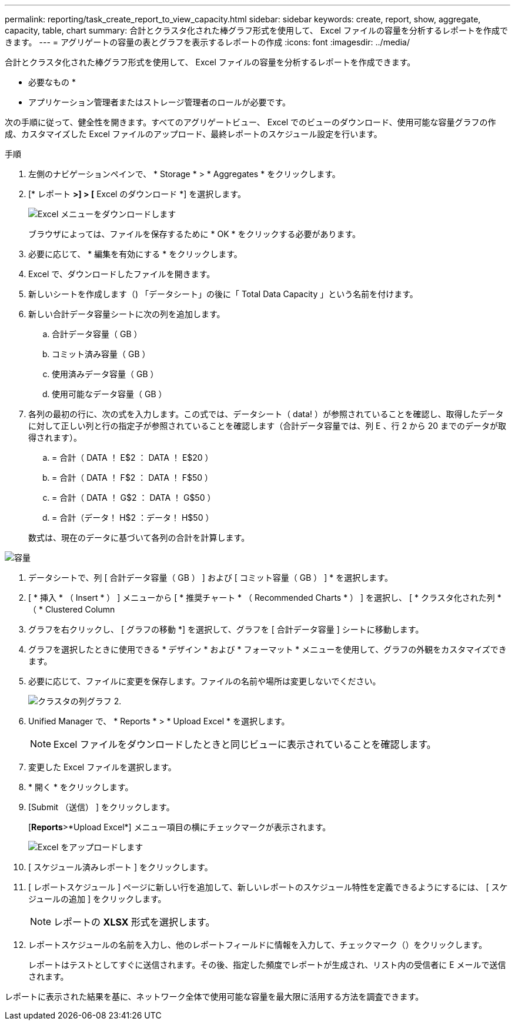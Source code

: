 ---
permalink: reporting/task_create_report_to_view_capacity.html 
sidebar: sidebar 
keywords: create, report, show, aggregate, capacity, table, chart 
summary: 合計とクラスタ化された棒グラフ形式を使用して、 Excel ファイルの容量を分析するレポートを作成できます。 
---
= アグリゲートの容量の表とグラフを表示するレポートの作成
:icons: font
:imagesdir: ../media/


[role="lead"]
合計とクラスタ化された棒グラフ形式を使用して、 Excel ファイルの容量を分析するレポートを作成できます。

* 必要なもの *

* アプリケーション管理者またはストレージ管理者のロールが必要です。


次の手順に従って、健全性を開きます。すべてのアグリゲートビュー、 Excel でのビューのダウンロード、使用可能な容量グラフの作成、カスタマイズした Excel ファイルのアップロード、最終レポートのスケジュール設定を行います。

.手順
. 左側のナビゲーションペインで、 * Storage * > * Aggregates * をクリックします。
. [* レポート *>] > [* Excel のダウンロード *] を選択します。
+
image::../media/download_excel_menu.png[Excel メニューをダウンロードします]

+
ブラウザによっては、ファイルを保存するために * OK * をクリックする必要があります。

. 必要に応じて、 * 編集を有効にする * をクリックします。
. Excel で、ダウンロードしたファイルを開きます。
. 新しいシートを作成します（image:../media/excel_new_sheet_icon.png[""]) 「データシート」の後に「 Total Data Capacity 」という名前を付けます。
. 新しい合計データ容量シートに次の列を追加します。
+
.. 合計データ容量（ GB ）
.. コミット済み容量（ GB ）
.. 使用済みデータ容量（ GB ）
.. 使用可能なデータ容量（ GB ）


. 各列の最初の行に、次の式を入力します。この式では、データシート（ data! ）が参照されていることを確認し、取得したデータに対して正しい列と行の指定子が参照されていることを確認します（合計データ容量では、列 E 、行 2 から 20 までのデータが取得されます）。
+
.. = 合計（ DATA ！ E$2 ： DATA ！ E$20 ）
.. = 合計（ DATA ！ F$2 ： DATA ！ F$50 ）
.. = 合計（ DATA ！ G$2 ： DATA ！ G$50 ）
.. = 合計（データ！ H$2 ：データ！ H$50 ）


+
数式は、現在のデータに基づいて各列の合計を計算します。



image::../media/capacitysums.png[容量]

. データシートで、列 [ 合計データ容量（ GB ） ] および [ コミット容量（ GB ） ] * を選択します。
. [ * 挿入 * （ Insert * ） ] メニューから [ * 推奨チャート * （ Recommended Charts * ） ] を選択し、 [ * クラスタ化された列 * （ * Clustered Column
. グラフを右クリックし、 [ グラフの移動 *] を選択して、グラフを [ 合計データ容量 ] シートに移動します。
. グラフを選択したときに使用できる * デザイン * および * フォーマット * メニューを使用して、グラフの外観をカスタマイズできます。
. 必要に応じて、ファイルに変更を保存します。ファイルの名前や場所は変更しないでください。
+
image::../media/cluster_column_chart_2.png[クラスタの列グラフ 2.]

. Unified Manager で、 * Reports * > * Upload Excel * を選択します。
+
[NOTE]
====
Excel ファイルをダウンロードしたときと同じビューに表示されていることを確認します。

====
. 変更した Excel ファイルを選択します。
. * 開く * をクリックします。
. [Submit （送信） ] をクリックします。
+
[*Reports*>*Upload Excel*] メニュー項目の横にチェックマークが表示されます。

+
image::../media/upload_excel.png[Excel をアップロードします]

. [ スケジュール済みレポート ] をクリックします。
. [ レポートスケジュール ] ページに新しい行を追加して、新しいレポートのスケジュール特性を定義できるようにするには、 [ スケジュールの追加 ] をクリックします。
+
[NOTE]
====
レポートの *XLSX* 形式を選択します。

====
. レポートスケジュールの名前を入力し、他のレポートフィールドに情報を入力して、チェックマーク（image:../media/blue_check.gif[""]）をクリックします。
+
レポートはテストとしてすぐに送信されます。その後、指定した頻度でレポートが生成され、リスト内の受信者に E メールで送信されます。



レポートに表示された結果を基に、ネットワーク全体で使用可能な容量を最大限に活用する方法を調査できます。
